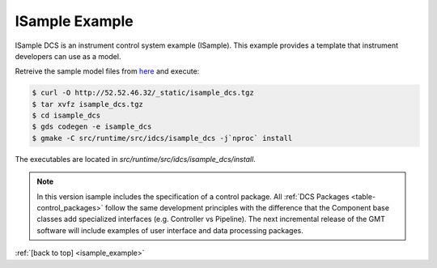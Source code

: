 .. _Isample_example:

ISample Example
===============

ISample DCS is an instrument control system example (ISample). This example provides
a template that instrument developers can use as a model.

Retreive the sample model files from `here <../_static/isample_dcs.tgz>`_ and execute:

.. code-block:: bash

   $ curl -O http://52.52.46.32/_static/isample_dcs.tgz
   $ tar xvfz isample_dcs.tgz
   $ cd isample_dcs
   $ gds codegen -e isample_dcs
   $ gmake -C src/runtime/src/idcs/isample_dcs -j`nproc` install

The executables are located in `src/runtime/src/idcs/isample_dcs/install`.

.. note::

  In this version isample includes the specification of a control package.
  All :ref:`DCS Packages <table-control_packages>` follow the same development principles with the difference
  that the Component base classes add specialized interfaces (e.g. Controller vs Pipeline). The next
  incremental release of the GMT software will include examples of user interface
  and data processing packages.



:ref:`[back to top] <isample_example>`


